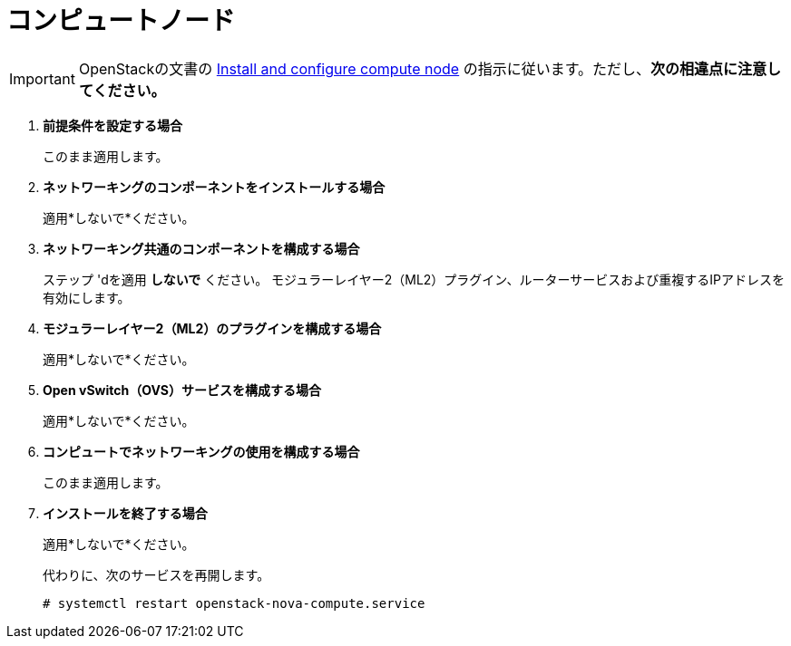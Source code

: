 [[neutron_compute_node]]
= コンピュートノード

[IMPORTANT]
OpenStackの文書の
http://docs.openstack.org/kilo/install-guide/install/yum/content/neutron-compute-node.html[Install and configure compute node]
の指示に従います。ただし、*次の相違点に注意してください。*

. *前提条件を設定する場合*
+
====
このまま適用します。
====

. *ネットワーキングのコンポーネントをインストールする場合*
+
====
適用*しないで*ください。
====

. *ネットワーキング共通のコンポーネントを構成する場合*
+
====
ステップ 'dを適用 *しないで* ください。 モジュラーレイヤー2（ML2）プラグイン、ルーターサービスおよび重複するIPアドレスを有効にします。
====

. *モジュラーレイヤー2（ML2）のプラグインを構成する場合*
+
====
適用*しないで*ください。
====

. *Open vSwitch（OVS）サービスを構成する場合*
+
====
適用*しないで*ください。
====

. *コンピュートでネットワーキングの使用を構成する場合*
+
====
このまま適用します。
====

. *インストールを終了する場合*
+
====
適用*しないで*ください。

代わりに、次のサービスを再開します。

[source]
----
# systemctl restart openstack-nova-compute.service
----
====

